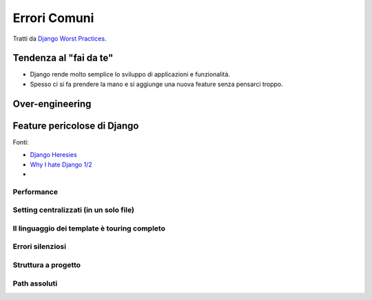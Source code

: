 .. -*- coding: utf-8 -*-

Errori Comuni
=============

Tratti da `Django Worst Practices <http://www.slideshare.net/pydanny/django-worst-practices>`_.

Tendenza al "fai da te"
-----------------------

+ Django rende molto semplice lo sviluppo di applicazioni e funzionalità.
+ Spesso ci si fa prendere la mano e si aggiunge una nuova feature
  senza pensarci troppo.

Over-engineering
----------------

Feature pericolose di Django
----------------------------

Fonti:

+ `Django Heresies <http://www.slideshare.net/simon/django-heresies>`_
+ `Why I hate Django 1/2 <http://www.slideshare.net/DjangoCon2008/why-i-hate-django>`_
+ 

Performance
+++++++++++

Setting centralizzati (in un solo file)
+++++++++++++++++++++++++++++++++++++++

Il linguaggio dei template è touring completo
+++++++++++++++++++++++++++++++++++++++++++++

Errori silenziosi
+++++++++++++++++

Struttura a progetto
++++++++++++++++++++

Path assoluti
+++++++++++++
